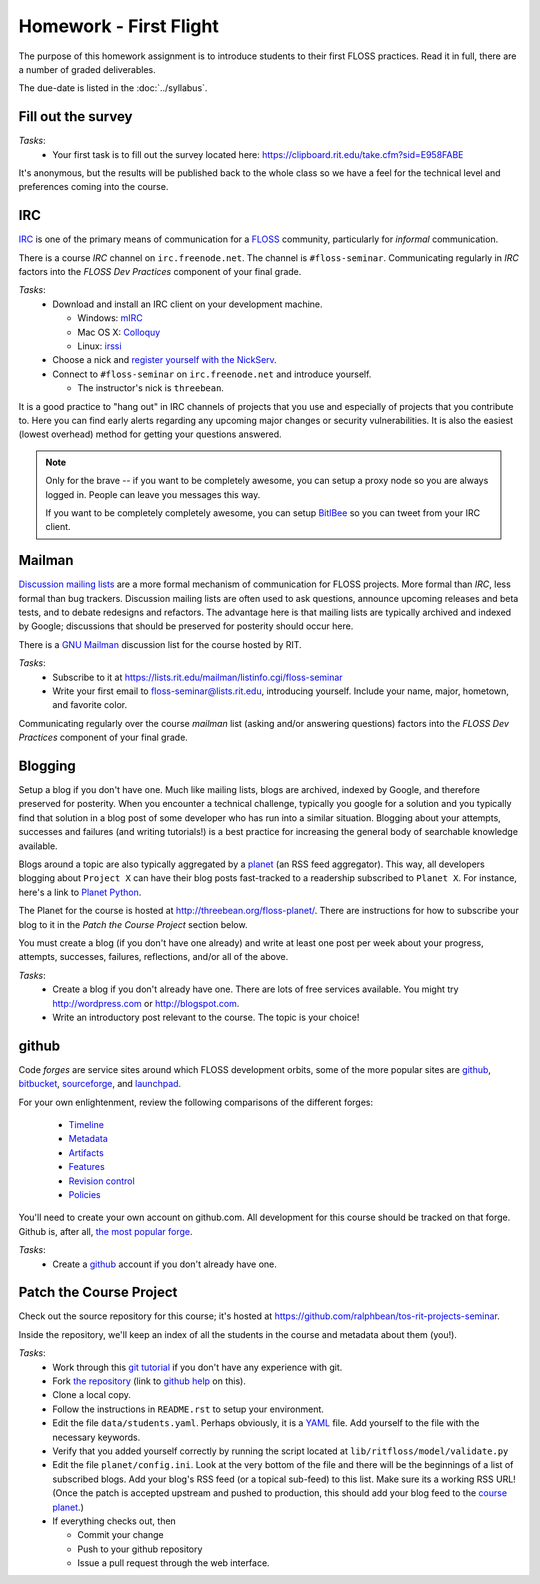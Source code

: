 Homework - First Flight
=======================

The purpose of this homework assignment is to introduce students to their first
FLOSS practices.  Read it in full, there are a number of graded deliverables.

The due-date is listed in the :doc:`../syllabus`.

Fill out the survey
-------------------

*Tasks*:
  - Your first task is to fill out the survey located here:
    https://clipboard.rit.edu/take.cfm?sid=E958FABE

It's anonymous, but the results will be published back to the whole class so we
have a feel for the technical level and preferences coming into the course.

IRC
---

`IRC <http://en.wikipedia.org/wiki/Internet_Relay_Chat>`_ is one of the primary
means of communication for a `FLOSS
<http://en.wikipedia.org/wiki/Free_and_open_source_software>`_ community,
particularly for `informal` communication.

There is a course `IRC` channel on ``irc.freenode.net``.  The channel is
``#floss-seminar``.  Communicating regularly in `IRC` factors into the `FLOSS
Dev Practices` component of your final grade.

*Tasks*:
 - Download and install an IRC client on your development machine.

   - Windows: `mIRC <http://www.mirc.com/>`_
   - Mac OS X: `Colloquy <http://colloquy.info/>`_
   - Linux: `irssi <http://irssi.org/>`_

 - Choose a nick and `register yourself with the NickServ
   <http://freenode.net/faq.shtml#userregistration>`_.
 - Connect to ``#floss-seminar`` on ``irc.freenode.net`` and introduce yourself.

   - The instructor's nick is ``threebean``.

It is a good practice to "hang out" in IRC channels of projects that you use and
especially of projects that you contribute to.  Here you can find early alerts
regarding any upcoming major changes or security vulnerabilities.  It is also
the easiest (lowest overhead) method for getting your questions answered.

.. note:: Only for the brave -- if you want to be completely awesome, you can
   setup a proxy node so you are always logged in.  People can leave you
   messages this way.

   If you want to be completely completely awesome, you can setup `BitlBee
   <http://www.bitlbee.org/main.php/news.r.html>`_ so you can tweet from your
   IRC client.

Mailman
-------

`Discussion mailing lists
<http://en.wikipedia.org/wiki/Electronic_mailing_list>`_ are a more formal
mechanism of communication for FLOSS projects.  More formal than `IRC`, less
formal than bug trackers.  Discussion mailing lists are often used to ask
questions, announce upcoming releases and beta tests, and to debate redesigns
and refactors.  The advantage here is that mailing lists are typically archived
and indexed by Google; discussions that should be preserved for posterity should
occur here.

There is a `GNU Mailman <http://en.wikipedia.org/wiki/GNU_Mailman>`_
discussion list for the course hosted by RIT.

*Tasks*:
 - Subscribe to it at https://lists.rit.edu/mailman/listinfo.cgi/floss-seminar
 - Write your first email to floss-seminar@lists.rit.edu, introducing yourself.
   Include your name, major, hometown, and favorite color.

Communicating regularly over the course `mailman` list (asking and/or answering
questions) factors into the `FLOSS Dev Practices` component of your final grade.

Blogging
--------

Setup a blog if you don't have one.  Much like mailing lists, blogs are
archived, indexed by Google, and therefore preserved for posterity.  When you
encounter a technical challenge, typically you google for a solution and you
typically find that solution in a blog post of some developer who has run into
a similar situation.  Blogging about your attempts, successes and failures
(and writing tutorials!) is a best practice for increasing the general body of
searchable knowledge available.

Blogs around a topic are also typically aggregated by a `planet
<http://en.wikipedia.org/wiki/Planet_(software)>`_ (an RSS feed aggregator).
This way, all developers blogging about ``Project X`` can have their blog posts
fast-tracked to a readership subscribed to ``Planet X``.  For instance, here's a
link to `Planet Python <http://planet.python.org/>`_.

The Planet for the course is hosted at http://threebean.org/floss-planet/.
There are instructions for how to subscribe your blog to it in the `Patch the
Course Project` section below.

You must create a blog (if you don't have one already) and write at least one
post per week about your progress, attempts, successes, failures, reflections,
and/or all of the above.

*Tasks*:
 - Create a blog if you don't already have one.  There are lots of free services
   available.  You might try http://wordpress.com or http://blogspot.com.
 - Write an introductory post relevant to the course.  The topic is your choice!

github
------

Code `forges` are service sites around which FLOSS development orbits, some of
the more popular sites are `github <http://github.com>`_, `bitbucket
<http://bitbucket.org>`_, `sourceforge <http://sourceforge.net/>`_, and
`launchpad <https://launchpad.net/>`_.

For your own enlightenment, review the following comparisons of the different
forges:

 - `Timeline <http://flossmole.org/content/when-were-forges-established>`_
 - `Metadata
   <http://flossmole.org/content/project-metadata-matrix-june-2011>`_
 - `Artifacts
   <http://flossmole.org/content/artifacts-matrix-code-forges-june-2011>`_
 - `Features
   <http://flossmole.org/content/feature-matrix-code-forges-june-2011>`_
 - `Revision control
   <http://flossmole.org/content/revision-control-matrix-june-2011>`_
 - `Policies <http://flossmole.org/content/forge-policy-matrix-june-2011>`_

You'll need to create your own account on github.com.  All development for this
course should be tracked on that forge.  Github is, after all, `the most popular
forge <https://github.com/blog/865-github-dominates-the-forges>`_.

*Tasks*:
 - Create a `github <http://github.com>`_ account if you don't already have one.

Patch the Course Project
------------------------

Check out the source repository for this course; it's hosted at
https://github.com/ralphbean/tos-rit-projects-seminar.

Inside the repository, we'll keep an index of all the students in the course and
metadata about them (you!).

*Tasks*:
 - Work through this `git tutorial <http://gitimmersion.com/index.html>`_ if you
   don't have any experience with git.
 - Fork `the repository
   <https://github.com/ralphbean/tos-rit-projects-seminar>`_ (link to
   `github help <http://help.github.com/fork-a-repo/>`_ on this).
 - Clone a local copy.
 - Follow the instructions in ``README.rst`` to setup your environment.
 - Edit the file ``data/students.yaml``.  Perhaps obviously, it is
   a `YAML <http://www.yaml.org/>`_ file.  Add yourself to the file with the
   necessary keywords.
 - Verify that you added yourself correctly by running the script located at
   ``lib/ritfloss/model/validate.py``
 - Edit the file ``planet/config.ini``.  Look at the very bottom of the file and
   there will be the beginnings of a list of subscribed blogs.  Add your blog's
   RSS feed (or a topical sub-feed) to this list.  Make sure its a working RSS
   URL!  (Once the patch is accepted upstream and pushed to production, this
   should add your blog feed to the `course planet
   <http://threebean.org/floss-planet/>`_.)
 - If everything checks out, then

   - Commit your change
   - Push to your github repository
   - Issue a pull request through the web interface.


